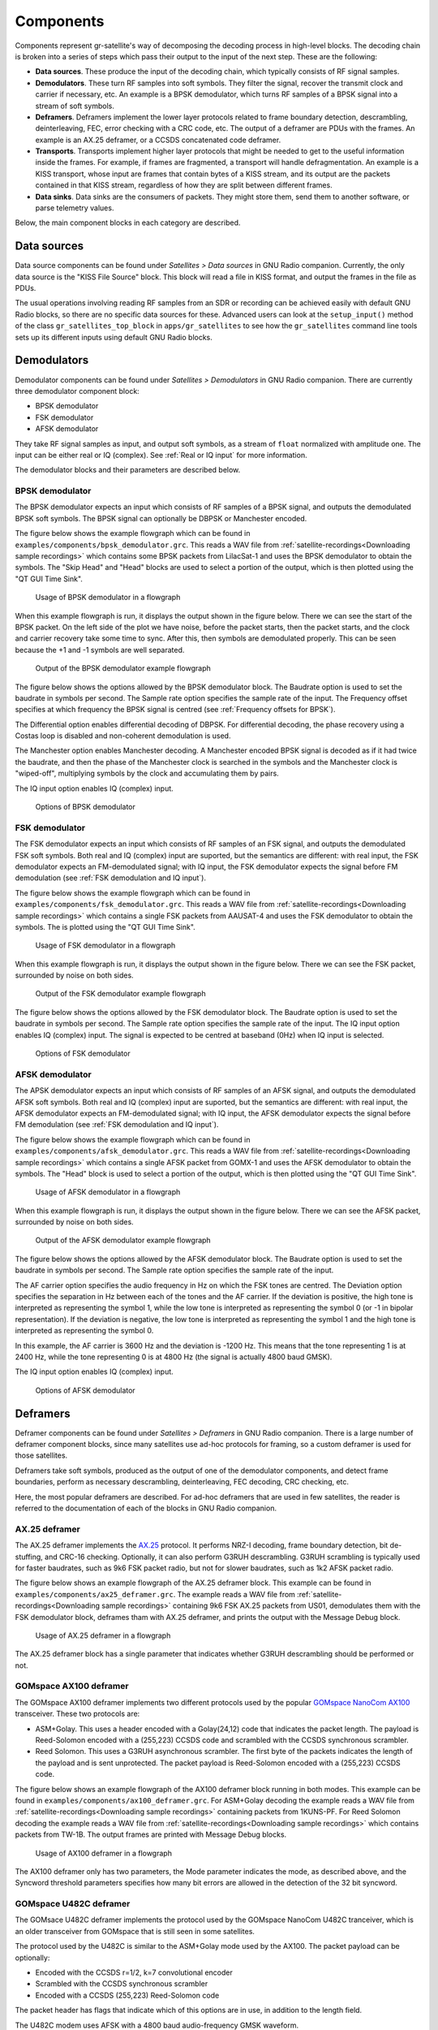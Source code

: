 .. _Components:

Components
==========

Components represent gr-satellite's way of decomposing the decoding process in
high-level blocks. The decoding chain is broken into a series of steps which
pass their output to the input of the next step. These are the following:

* **Data sources**. These produce the input of the decoding chain, which
  typically consists of RF signal samples.

* **Demodulators**. These turn RF samples into soft symbols. They filter the
  signal, recover the transmit clock and carrier if necessary, etc. An example
  is a BPSK demodulator, which turns RF samples of a BPSK signal into a stream
  of soft symbols.

* **Deframers**. Deframers implement the lower layer protocols related to frame
  boundary detection, descrambling, deinterleaving, FEC, error checking with a
  CRC code, etc. The output of a deframer are PDUs with the frames. An example
  is an AX.25 deframer, or a CCSDS concatenated code deframer.

* **Transports**. Transports implement higher layer protocols that might be
  needed to get to the useful information inside the frames. For example, if
  frames are fragmented, a transport will handle defragmentation. An example is
  a KISS transport, whose input are frames that contain bytes of a KISS stream,
  and its output are the packets contained in that KISS stream, regardless of
  how they are split between different frames.

* **Data sinks**. Data sinks are the consumers of packets. They might store
  them, send them to another software, or parse telemetry values.

Below, the main component blocks in each category are described.

.. _Data sources:

Data sources
^^^^^^^^^^^^

Data source components can be found under *Satellites > Data sources* in GNU
Radio companion. Currently, the only data source is the "KISS File Source"
block. This block will read a file in KISS format, and output the frames in the
file as PDUs.

The usual operations involving reading RF samples from an SDR or recording can
be achieved easily with default GNU Radio blocks, so there are no specific data
sources for these. Advanced users can look at the ``setup_input()`` method of
the class ``gr_satellites_top_block`` in ``apps/gr_satellites`` to see how the
``gr_satellites`` command line tools sets up its different inputs using default
GNU Radio blocks.

Demodulators
^^^^^^^^^^^^

Demodulator components can be found under *Satellites > Demodulators* in GNU
Radio companion. There are currently three demodulator component block:

* BPSK demodulator

* FSK demodulator

* AFSK demodulator

They take RF signal samples as input, and output soft symbols, as a stream of
``float`` normalized with amplitude one. The input can be either real or IQ
(complex). See :ref:`Real or IQ input` for more information.

The demodulator blocks and their parameters are described below.

BPSK demodulator
""""""""""""""""

The BPSK demodulator expects an input which consists of RF samples of a BPSK
signal, and outputs the demodulated BPSK soft symbols. The BPSK signal can
optionally be DBPSK or Manchester encoded.

The figure below shows the example flowgraph which can be found in
``examples/components/bpsk_demodulator.grc``. This reads a WAV file from
:ref:`satellite-recordings<Downloading sample recordings>` which contains some
BPSK packets from LilacSat-1 and uses the BPSK demodulator to obtain the
symbols. The "Skip Head" and "Head" blocks are used to select a portion of the
output, which is then plotted using the "QT GUI Time Sink".

.. figure:: images/bpsk_demodulator_flowgraph.png
    :alt: Usage of BPSK demodulator in a flowgraph

    Usage of BPSK demodulator in a flowgraph

When this example flowgraph is run, it displays the output shown in the figure
below. There we can see the start of the BPSK packet. On the left side of the
plot we have noise, before the packet starts, then the packet starts, and the
clock and carrier recovery take some time to sync. After this, then symbols are
demodulated properly. This can be seen because the +1 and -1 symbols are well
separated.
    
.. figure:: images/bpsk_demodulator_output.png
    :alt: Output of the BPSK demodulator example flowgraph

    Output of the BPSK demodulator example flowgraph

The figure below shows the options allowed by the BPSK demodulator block. The
Baudrate option is used to set the baudrate in symbols per second. The Sample
rate option specifies the sample rate of the input. The Frequency offset
specifies at which frequency the BPSK signal is centred
(see :ref:`Frequency offsets for BPSK`).

The Differential option enables differential decoding of DBPSK. For differential
decoding, the phase recovery using a Costas loop is disabled and non-coherent
demodulation is used.

The Manchester option enables Manchester decoding. A Manchester encoded BPSK
signal is decoded as if it had twice the baudrate, and then the phase of the
Manchester clock is searched in the symbols and the Manchester clock is
"wiped-off", multiplying symbols by the clock and accumulating them by pairs.

The IQ input option enables IQ (complex) input.
    
.. figure:: images/bpsk_demodulator_options.png
    :alt: Options of BPSK demodulator

    Options of BPSK demodulator
    
FSK demodulator
"""""""""""""""

The FSK demodulator expects an input which consists of RF samples of an FSK
signal, and outputs the demodulated FSK soft symbols. Both real and IQ (complex)
input are suported, but the semantics are different: with real input, the FSK
demodulator expects an FM-demodulated signal; with IQ input, the FSK demodulator
expects the signal before FM demodulation
(see :ref:`FSK demodulation and IQ input`).

The figure below shows the example flowgraph which can be found in
``examples/components/fsk_demodulator.grc``. This reads a WAV file from
:ref:`satellite-recordings<Downloading sample recordings>` which contains a single
FSK packets from AAUSAT-4 and uses the FSK demodulator to obtain the
symbols. The is plotted using the "QT GUI Time Sink".

.. figure:: images/fsk_demodulator_flowgraph.png
    :alt: Usage of FSK demodulator in a flowgraph

    Usage of FSK demodulator in a flowgraph

When this example flowgraph is run, it displays the output shown in the figure
below. There we can see the FSK packet, surrounded by noise on both sides.
    
.. figure:: images/fsk_demodulator_output.png
    :alt: Output of the FSK demodulator example flowgraph

    Output of the FSK demodulator example flowgraph

The figure below shows the options allowed by the FSK demodulator block. The
Baudrate option is used to set the baudrate in symbols per second. The Sample
rate option specifies the sample rate of the input. The IQ input option enables
IQ (complex) input. The signal is expected to be centred at baseband (0Hz) when
IQ input is selected.
    
.. figure:: images/bpsk_demodulator_options.png
    :alt: Options of FSK demodulator

    Options of FSK demodulator

AFSK demodulator
""""""""""""""""

The APSK demodulator expects an input which consists of RF samples of an AFSK
signal, and outputs the demodulated AFSK soft symbols.  Both real and IQ (complex)
input are suported, but the semantics are different: with real input, the AFSK
demodulator expects an FM-demodulated signal; with IQ input, the AFSK demodulator
expects the signal before FM demodulation (see :ref:`FSK demodulation and IQ input`).

The figure below shows the example flowgraph which can be found in
``examples/components/afsk_demodulator.grc``. This reads a WAV file from
:ref:`satellite-recordings<Downloading sample recordings>` which contains a
single AFSK packet from GOMX-1 and uses the AFSK demodulator to obtain the
symbols. The "Head" block is used to select a portion of the output, which
is then plotted using the "QT GUI Time Sink".

.. figure:: images/afsk_demodulator_flowgraph.png
    :alt: Usage of AFSK demodulator in a flowgraph

    Usage of AFSK demodulator in a flowgraph

When this example flowgraph is run, it displays the output shown in the figure
below. There we can see the AFSK packet, surrounded by noise on both sides.
    
.. figure:: images/afsk_demodulator_output.png
    :alt: Output of the AFSK demodulator example flowgraph

    Output of the AFSK demodulator example flowgraph

The figure below shows the options allowed by the AFSK demodulator block. The
Baudrate option is used to set the baudrate in symbols per second. The Sample
rate option specifies the sample rate of the input.

The AF carrier option specifies the audio frequency in Hz on which the FSK tones
are centred. The Deviation option specifies the separation in Hz between each
of the tones and the AF carrier. If the deviation is positive, the high tone is
interpreted as representing the symbol 1, while the low tone is interpreted as
representing the symbol 0 (or -1 in bipolar representation). If the deviation is
negative, the low tone is interpreted as representing the symbol 1 and the high
tone is interpreted as representing the symbol 0.

In this example, the AF carrier is 3600 Hz and the deviation is -1200 Hz. This
means that the tone representing 1 is at 2400 Hz, while the tone representing 0
is at 4800 Hz (the signal is actually 4800 baud GMSK).

The IQ input option enables IQ (complex) input.
    
.. figure:: images/afsk_demodulator_options.png
    :alt: Options of AFSK demodulator

    Options of AFSK demodulator

Deframers
^^^^^^^^^

Deframer components can be found under *Satellites > Deframers* in GNU
Radio companion. There is a large number of deframer component blocks, since
many satellites use ad-hoc protocols for framing, so a custom deframer is used
for those satellites.

Deframers take soft symbols, produced as the output of one of the demodulator
components, and detect frame boundaries, perform as necessary descrambling,
deinterleaving, FEC decoding, CRC checking, etc.

Here, the most popular deframers are described. For ad-hoc deframers that are
used in few satellites, the reader is referred to the documentation of each of
the blocks in GNU Radio companion.

AX.25 deframer
""""""""""""""

The AX.25 deframer implements the `AX.25`_ protocol. It performs NRZ-I decoding,
frame boundary detection, bit de-stuffing, and CRC-16 checking. Optionally, it
can also perform G3RUH descrambling. G3RUH scrambling is typically used for
faster baudrates, such as 9k6 FSK packet radio, but not for slower baudrates,
such as 1k2 AFSK packet radio.

The figure below shows an example flowgraph of the AX.25 deframer block. This
example can be found in ``examples/components/ax25_deframer.grc``. The example
reads a WAV file from :ref:`satellite-recordings<Downloading sample recordings>`
containing 9k6 FSK AX.25 packets from US01, demodulates them
with the FSK demodulator block, deframes tham with AX.25 deframer, and prints
the output with the Message Debug block.

.. figure:: images/ax25_deframer_flowgraph.png
    :alt: Usage of AX.25 deframer in a flowgraph

    Usage of AX.25 deframer in a flowgraph

The AX.25 deframer block has a single parameter that indicates whether G3RUH
descrambling should be performed or not.

GOMspace AX100 deframer
"""""""""""""""""""""""

The GOMspace AX100 deframer implements two different protocols used by the popular
`GOMspace NanoCom AX100`_ transceiver. These two protocols are:

* ASM+Golay. This uses a header encoded with a Golay(24,12) code that indicates
  the packet length. The payload is Reed-Solomon encoded with a (255,223) CCSDS
  code and scrambled with the CCSDS synchronous scrambler.

* Reed Solomon. This uses a G3RUH asynchronous scrambler. The first byte of the
  packets indicates the length of the payload and is sent unprotected. The
  packet payload is Reed-Solomon encoded with a (255,223) CCSDS code.

The figure below shows an example flowgraph of the AX100 deframer block running
in both modes. This example can be found in
``examples/components/ax100_deframer.grc``. For ASM+Golay decoding the example
reads a WAV file from :ref:`satellite-recordings<Downloading sample recordings>`
containing packets from 1KUNS-PF. For Reed Solomon decoding the
example reads a WAV file from
:ref:`satellite-recordings<Downloading sample recordings>`
which contains packets from TW-1B. The output frames are printed with Message
Debug blocks.
  
.. figure:: images/ax100_deframer_flowgraph.png
    :alt: Usage of AX100 deframer in a flowgraph

    Usage of AX100 deframer in a flowgraph

The AX100 deframer only has two parameters, the Mode parameter indicates the
mode, as described above, and the Syncword threshold parameters specifies how
many bit errors are allowed in the detection of the 32 bit syncword.

GOMspace U482C deframer
"""""""""""""""""""""""

The GOMsace U482C deframer implements the protocol used by the GOMspace NanoCom
U482C tranceiver, which is an older transceiver from GOMspace that is still seen
in some satellites.

The protocol used by the U482C is similar to the ASM+Golay mode used by the
AX100. The packet payload can be optionally:

* Encoded with the CCSDS r=1/2, k=7 convolutional encoder

* Scrambled with the CCSDS synchronous scrambler

* Encoded with a CCSDS (255,223) Reed-Solomon code

The packet header has flags that indicate which of this options are in use, in
addition to the length field.

The U482C modem uses AFSK with a 4800 baud audio-frequency GMSK waveform.

The figure below shows an example flowgraph of the U482C deframer block. This
example can be found in ``examples/components/u482c_deframer.grc``. The example
reads a WAV file from :ref:`satellite-recordings<Downloading sample recordings>`
containing a packet from GOMX-1. The packet is demodulated and deframed, and the
output is printed in hex using the Message Debug block.

.. figure:: images/u482c_deframer_flowgraph.png
    :alt: Usage of U482C deframer in a flowgraph

    Usage of U482C deframer in a flowgraph

The U482C deframer has a single parameter, which indicates the number of bit
errors that are allowed in the syncword detection.


AO-40 FEC deframer
""""""""""""""""""

The AO-40 FEC deframer implements the protocol designed by Phil Karn KA9Q for
the `AO-40 FEC beacon`_. This protocol is currently used in the FUNcube
satellites and others.

The FEC is based on CCSDS recommendations and uses a pair of interleaved
Reed-Solomon (160,128) codes, the CCSDS synchronous scrambler, the CCSDS r=1/2,
k=7 convolutional code, interleaving and a distributed syncword.

The figure below shows an example flowgraph of the AO-40 FEC deframer
block. This example can be found in
``examples/components/ao40_fec_deframer.grc``. It reads a WAV file from
:ref:`satellite-recordings<Downloading sample recordings>` containing a packet
from AO-73 (FUNcube-1). The packet is first BPSK demodulated and then deframed
with the AO-40 FEC deframer. The output is printed out using the Message
Debug block.

.. figure:: images/ao40_fec_deframer_flowgraph.png
    :alt: Usage of AO-40 FEC deframer in a flowgraph

    Usage of AO-40 FEC deframer in a flowgraph

The AO-40 FEC deframer blocks has two parameters. The Syncword threshold
parameter indicates the number of bit errors to allow in the syncword
detection. The Use short frames parameter toggles the usage of short
frames. This is a variant of the AO-40 FEC protocol which is based on a single
Reed-Solomon codeword and is used by SMOG-P and ATL-1.

CCSDS deframers
"""""""""""""""

The CCSDS Concatenated deframer and CCSDS Reed-Solomon deframer blocks implement
some of the CCSDS protocols defined in the TM Synchronization and Channel Coding
Blue Book (see the `CCSDS Blue Books`_).

The CCSDS Reed-Solomon deframer implements Reed-Solomon TM frames, which use a
Reed-Solmon (255, 223) code (or a shortened version of this code) and the CCSDS
synchronous scrambler. The CCSDS Concatenated deframer implements
concatenated TM frames, which add an r=1/2, k=7 convolutional code as an inner
coding to the Reed-Solomon frames. The usage of both deframers is very similar.

The figure below shows an example flowgraph of the CCSDS Concatenated deframer
block. This example can be found in
``examples/components/ccsds_deframer.grc``. It reads a WAV file from
:ref:`satellite-recordings<Downloading sample recordings>` containing some
packets from BY70-1. These are concatenated TM frames with a frame size of 114
bytes and differential encoding (to solve the BPSK phase ambiguity). The packet
is first BPSK demodulated and then deframed. The output is printed using the
Message Debug block.

.. figure:: images/ccsds_deframer_flowgraph.png
    :alt: Usage of CCSDS Concatenated deframer in a flowgraph

    Usage of CCSDS Concatenated deframer in a flowgraph

The figure below shows the parameters used by the CCSDS Concatenated
deframer. The CCSDS Reed-Solomon deframer block allows exactly the same options,
since none of the options refer to the convolutional inner code.

The Frame size parameter indicates the size of the frame in bytes (after
Reed-Solomon decoding). The Differential encoding parameter enables differential
decoding, which is often used to solve the BPSK 180º phase ambiguity. The Use
RS dual basis enables the usage of the dual basis definition for the Reed-Solmon
code. The Synchword threshold parameter can be used to choose the number of bit
errors that are allowed in the detection of the syncword.
    
.. figure:: images/ccsds_deframer_options.png
    :alt: Options of CCSDS Concatenated deframer

    Options of CCSDS Concatenated deframer

Transports
^^^^^^^^^^

Transport components can be found under *Satellites > Transports* in GNU Radio
companion. Transports are designed to implement upper layer protocols. They take
as input the output of a demodulator, which contains physical layer or link
layer frames and process it to obtain upper layer packets. Some of the typical
functionalities implemented by these upper layer protocols include
fragmentation/defragmentation.

The only transport available so far in gr-satellites is the KISS transport.

KISS transport
""""""""""""""

The KISS tranport implements fragmentation/defragmentation according to the KISS
protocol for packet boundary detection. Its input should be PDUs containing
the bytes of a KISS stream. The frames are joined and the KISS stream is
followed, detecting packet boundaries and extracting the packets. The packets
are output as PDUs.

The figure below shows an example flowgraph of the KISS transport, which can be
found in ``examples/components/kiss_transport.grc``. It is based
on the CCSDS Concatenated deframer example described above. BY70-1 sends frames
which contain the bytes of a KISS stream, so the KISS transport can be used to
extract the packets from this stream. There are two Message Debug blocks that
can be enabled or disabled in order to see the input or the output of the KISS
transport block.

.. figure:: images/kiss_transport_flowgraph.png
    :alt: Usage of KISS transport in a flowgraph

    Usage of KISS transport in a flowgraph

When the example is run, the frames at the input of the input of the KISS
transport look like the one below. We see that there is a single packet embedded
into the 114 byte Reed-Solomon frame, using ``c0`` KISS idle bytes for padding.

.. code-block:: none

   pdu_length = 114
   contents = 
   0000: c0 b8 64 3d 00 12 00 00 00 00 c8 3a 00 80 00 00 
   0010: 32 32 32 32 32 32 32 32 32 32 32 32 32 32 32 32 
   0020: 32 32 32 32 32 32 32 32 32 32 32 32 32 32 ff c4 
   0030: 00 1f 00 00 01 05 01 01 01 01 01 01 00 00 00 00 
   0040: 00 00 00 00 01 02 03 04 05 06 07 08 09 0a 0b ff 
   0050: 18 21 00 00 db dc 4b f7 07 c0 c0 c0 c0 c0 c0 c0 
   0060: c0 c0 c0 c0 c0 c0 c0 c0 c0 c0 c0 c0 c0 c0 c0 c0 
   0070: c0 c0 

The frames at the output of the KISS transport look like the following. We see
that the ``c0`` KISS idle bytes have been stripped. The KISS transport would
also handled the case when a packet is longer than 114 bytes and has been
fragmented into several 114 byte frames.
   
.. code-block:: none

   pdu_length = 87
   contents = 
   0000: b8 64 3d 00 12 00 00 00 00 c8 3a 00 80 00 00 32 
   0010: 32 32 32 32 32 32 32 32 32 32 32 32 32 32 32 32 
   0020: 32 32 32 32 32 32 32 32 32 32 32 32 32 ff c4 00 
   0030: 1f 00 00 01 05 01 01 01 01 01 01 00 00 00 00 00 
   0040: 00 00 00 01 02 03 04 05 06 07 08 09 0a 0b ff 18 
   0050: 21 00 00 c0 4b f7 07 

The KISS transport has a single parameter, called Expect control byte. When it
is set to ``True``, the first byte before the packet payload is interpreted as a
control byte according to the KISS protocol. If it is set to ``False``, it is
assumed that there is no control byte preceeding the packet payload. When using
KISS as a means to fragment/defragment upper layer packets it is more common not
to use control bytes.

Data sinks
^^^^^^^^^^

Data sink components are the final consumers of the PDUs that contain the
decoded frames. They can be used for several things, such as printing telemetry
values, saving frames to a file, sending frames to an online telemetry database
server, and reassembling files and images. The different data sinks available in
gr-satellites are described below.

Telemetry parser
""""""""""""""""

The telemetry parser uses `construct`_ to parse a PDU containing a telemetry
frame into the different fields and prints the parsed values to the standard
output or a file.

The parser uses *telemetry definitions*, which are either ``Construct`` objects
(typically a ``Struct``) or any other object supporting the ``parse()`` method in
case more complex parsing behaviour is needed. The list of available telemetry
definitions can be seen in ``python/telemetry/__index__.py``, or by calling
``import satellites.telemetry; help(satellites.telemetry)`` in ``python3``.

The figure below shows an example flowgraph of the Telemetry parser block, which can be
found in ``examples/components/telemetry_paser.grc``. It is based
on the U482C example described above. The packets sent by GOMX-1 are deframed
and the the Telemetry parser is used to print out the telemetry values to the
standard output.

.. figure:: images/telemetry_parser_flowgraph.png
    :alt: Usage of Telemetry parser in a flowgraph

    Usage of Telemetry parser in a flowgraph

The beginning of the ouptut produced by the Telemetry parser block can be seen below.

.. code-block:: none

   Container: 
    csp_header = Container: 
        priority = 2
        source = 1
        destination = 10
        destination_port = 30
        source_port = 0
        reserved = 0
        hmac = False
        xtea = False
        rdp = False
        crc = False
    beacon_time = 2015-03-31 20:57:01
    beacon_flags = 121
    beacon = Container: 
        obc = Container: 
            boot_count = 573
            temp = ListContainer: 
                -6.0
                -4.0
            panel_temp = ListContainer: 
                0.0
                -28.5
                -26.75
                -13.25
                -28.25
                -20.0

The parameters used by the Telemetry parser are the following. The Telemetry
definition parameter indicates the telemetry definition object, which must be an
object in the ``satellites.telemetry`` module as described above. The Output
drop down list can be used to select the standard output or a file as the
destination for the parser's output. If a file is selected, an additional
parameter to select the file path appears. 

Telemetry submit
""""""""""""""""

The telemetry submit block implements :ref:`Telemetry submission` to several
different online telemetry servers. Its input consists of PDUs with frames,
which are then submitted to the selected telemetry server.

This block uses the gr-satellites config file located in
``~/.gr_satellites/config.ini`` to configure the different options of the
telemetry servers, such as the login credentials. See the
:ref:`information regarding the command line tool<Telemetry submission>` for how
to set up this configuration file.

The telemetry submit block has only one parameter, which is a drop down list
that is used to select the telemetry server to use.

Hexdump sink
""""""""""""

The hexdump sink prints PDUs in hex to the standard output. It is a wrapper over
the Message Debug standard GNU Radio block, so it uses the same output
format. This block is used internally by the ``gr_satellites`` command line tool
(see :ref:`Hex dump`), and can also be used in custom flowgraphs instead of
Message Debug.

KISS file sink
""""""""""""""

The KISS file sink can be used to store PDUs in a file using the
`KISS protocol`_. This protocol is a simple format to mark frame
boundaries. Files containing frames with the KISS protocol can then be read with
the KISS file datasource (see :ref:`Data sources`) and with the
``gr_satellites`` command line tool (see :ref:`Specifying the input source`).

The KISS file sink block has two parameters. The File parameter is used to
select the path of the output file. The Append file parameter can be used to
overwrite or append to the output file.

File and Image receivers
""""""""""""""""""""""""

The File and Image receiver blocks are used to reassemble files transmitted in
chunks, using a variety of different formats. The only difference between the
File receiver and the Image receiver is that the Image receiver is able to
display image files in realtime using `feh`_ as they are being received.

These receiver blocks use *filereceiver definitions*, which are
classes derived from ``FileReceiver``. The list of available definitions can be
seen in ``python/filereceiver/__index__.py``, or by calling
``import satellites.filreceiver; help(satellites.filereceiver)`` in
``python3``. Classes used by the Image receiver must be derived from ``ImageReceiver``.

The figure below shows an example flowgraph of the Image receiver block, which can be
found in ``examples/components/image_receiver.grc``. The example
reads a WAV file from :ref:`satellite-recordings<Downloading sample recordings>`
containing an image transfer from LilacSat-1. The WAV file is played back in
real time using the Throttle block. The Satellite decoder block is used to
demodulate and deframe the packets. Since these packets contain a KISS stream,
the KISS transport is used to obtain the image packets. These are sent into the
Image receiver block, which will print some information to the standard output
and when the beginning of the image is receive, will launch feh to display the image.

.. figure:: images/image_receiver_flowgraph.png
    :alt: Usage of Image receiver in a flowgraph

    Usage of Image receiver in a flowgraph

The figure below shows the parameters of the Image receiver block. The parameter
ImageReceiver class indicates the definition to use for reassembling the image
(which is implemented by a class derived from ``ImageReceiver``). The Path
parameter specifies the path of the directory where received files are saved
to. The names of the files depends on metadata in the image packets. The Verbose
parameter enables printing information to the standard output, such as the
frames being received. The Display parameter enables the use of feh to display
the image. The Fullscreen parameter is used to run feh in fullscreen.
    
.. figure:: images/image_receiver_options.png
    :alt: Options of Image receiver

    Options of Image receiver

The parameters of the File receiver block are the same as those of the Image
receiver block, except for the Display and Fullscreen parameters, which are
specific to image reception.

Codec2 UDP sink
"""""""""""""""

The Codec2 UDP sink is used internally by the ``gr_satellites`` command line
tool when decoding LilacSat-1. The LilacSat-1 decoder supports outputting Codec2
digital voice frames by UDP. These frames can then be fed into the Codec2
command line decoder.

The Codec2 frames are 7 bytes long, and each is sent in a different UDP packet
to ensure minimum latency.

The Codec2 UDP sink has two parameters, which indicate the IP and port to send
the frames to.

.. _AX.25: http://www.ax25.net/
.. _GOMspace NanoCom AX100: https://gomspace.com/shop/subsystems/communication-systems/nanocom-ax100.aspx
.. _AO-40 FEC beacon: http://www.ka9q.net/papers/ao40tlm.html
.. _CCSDS Blue Books: https://public.ccsds.org/Publications/BlueBooks.aspx
.. _KISS protocol: http://www.ax25.net/kiss.aspx
.. _construct: https://construct.readthedocs.io/
.. _feh: https://feh.finalrewind.org/
